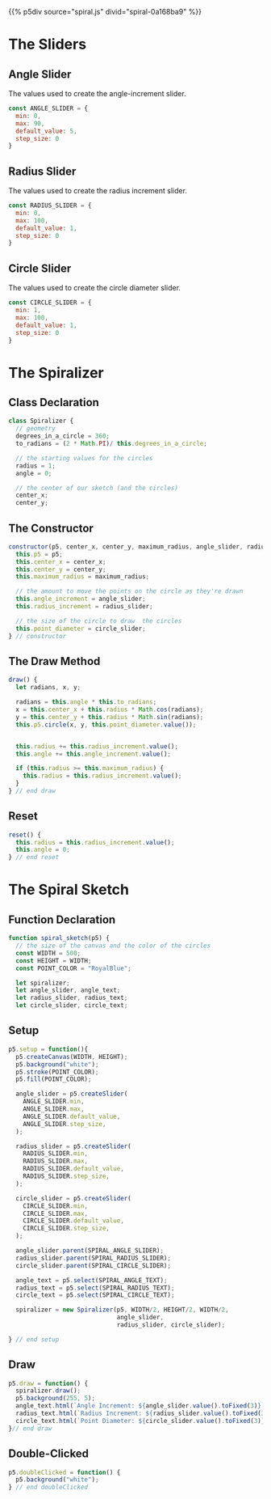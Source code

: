 #+BEGIN_COMMENT
.. title: Generative Art Spiral
.. slug: generative-art-spiral
.. date: 2023-06-17 16:38:42 UTC-07:00
.. tags: p5.js,generative art
.. category: Generative Art
.. link: 
.. description: Drawing a spiral with p5.js.
.. type: text
.. status: 
.. updated: 
.. template: p5.tmpl
#+END_COMMENT

{{% p5div source="spiral.js" divid="spiral-0a168ba9" %}}

#+begin_export html
<div id="angle-slider-0a168ba9"></div>
<div id="angle-text-0a168ba9"></div>
<div id="radius-slider-0a168ba9"></div>
<div id="radius-text-0a168ba9"></div>
<div id="circle-slider-0a168ba9"></div>
<div id="circle-text-0a168ba9"></div>
#+end_export

#+begin_src js :tangle ../files/posts/generative-art-spiral/spiral.js :exports none
const SPIRAL_DIV = "spiral-0a168ba9";
const SPIRAL_ANGLE_SLIDER = "angle-slider-0a168ba9";
const SPIRAL_RADIUS_SLIDER = "radius-slider-0a168ba9";
const SPIRAL_CIRCLE_SLIDER = "circle-slider-0a168ba9";
const SPIRAL_ANGLE_TEXT = "#angle-text-0a168ba9";
const SPIRAL_RADIUS_TEXT = "#radius-text-0a168ba9";
const SPIRAL_CIRCLE_TEXT = "#circle-text-0a168ba9";

<<angle-slider-values>>

<<radius-slider-values>>

<<circle-slider-values>>

<<the-spiralizer>>

  <<spiralizer-constructor>>

  <<spiralizer-draw>>

  <<spiralyzer-reset>>

} // spiralizer


<<spiral-sketch>>

  <<spiral-sketch-setup>>

  <<spiral-sketch-draw>>

  <<spiral-sketch-double-clicked>>
} // spiral_sketch

new p5(spiral_sketch, SPIRAL_DIV);
#+end_src

* The Sliders
** Angle Slider

The values used to create the angle-increment slider.

#+begin_src js :noweb-ref angle-slider-values
const ANGLE_SLIDER = {
  min: 0,
  max: 90,
  default_value: 5,
  step_size: 0
}
#+end_src

** Radius Slider

The values used to create the radius increment slider.

#+begin_src js :noweb-ref radius-slider-values
const RADIUS_SLIDER = {
  min: 0,
  max: 100,
  default_value: 1,
  step_size: 0
}
#+end_src

** Circle Slider

The values used to create the circle diameter slider.

#+begin_src js :noweb-ref circle-slider-values
const CIRCLE_SLIDER = {
  min: 1,
  max: 100,
  default_value: 1,
  step_size: 0
}
#+end_src

* The Spiralizer

** Class Declaration

#+begin_src js :noweb-ref the-spiralizer
class Spiralizer {
  // geometry
  degrees_in_a_circle = 360;
  to_radians = (2 * Math.PI)/ this.degrees_in_a_circle;

  // the starting values for the circles
  radius = 1;
  angle = 0;

  // the center of our sketch (and the circles)
  center_x;
  center_y;
#+end_src

** The Constructor

#+begin_src js :noweb-ref spiralizer-constructor
constructor(p5, center_x, center_y, maximum_radius, angle_slider, radius_slider, circle_slider){
  this.p5 = p5;
  this.center_x = center_x;
  this.center_y = center_y;
  this.maximum_radius = maximum_radius;

  // the amount to move the points on the circle as they're drawn
  this.angle_increment = angle_slider;
  this.radius_increment = radius_slider;

  // the size of the circle to draw  the circles
  this.point_diameter = circle_slider;
} // constructor
#+end_src

** The Draw Method

#+begin_src js :noweb-ref spiralizer-draw
draw() {
  let radians, x, y;
  
  radians = this.angle * this.to_radians;
  x = this.center_x + this.radius * Math.cos(radians);
  y = this.center_y + this.radius * Math.sin(radians);
  this.p5.circle(x, y, this.point_diameter.value());


  this.radius += this.radius_increment.value();
  this.angle += this.angle_increment.value();

  if (this.radius >= this.maximum_radius) {
    this.radius = this.radius_increment.value();
  }
} // end draw
#+end_src

** Reset

#+begin_src js :noweb-ref spiralizer-reset
reset() {
  this.radius = this.radius_increment.value();
  this.angle = 0;
} // end reset
#+end_src
* The Spiral Sketch

** Function Declaration

#+begin_src js :noweb-ref spiral-sketch
function spiral_sketch(p5) {
  // the size of the canvas and the color of the circles
  const WIDTH = 500;
  const HEIGHT = WIDTH;
  const POINT_COLOR = "RoyalBlue";
  
  let spiralizer;
  let angle_slider, angle_text;
  let radius_slider, radius_text;
  let circle_slider, circle_text;
#+end_src

** Setup

#+begin_src js :noweb-ref spiral-sketch-setup
p5.setup = function(){
  p5.createCanvas(WIDTH, HEIGHT);
  p5.background("white");
  p5.stroke(POINT_COLOR);
  p5.fill(POINT_COLOR);

  angle_slider = p5.createSlider(
    ANGLE_SLIDER.min,
    ANGLE_SLIDER.max,
    ANGLE_SLIDER.default_value,
    ANGLE_SLIDER.step_size,
  );
  
  radius_slider = p5.createSlider(
    RADIUS_SLIDER.min,
    RADIUS_SLIDER.max,
    RADIUS_SLIDER.default_value,
    RADIUS_SLIDER.step_size,
  );

  circle_slider = p5.createSlider(
    CIRCLE_SLIDER.min,
    CIRCLE_SLIDER.max,
    CIRCLE_SLIDER.default_value,
    CIRCLE_SLIDER.step_size,
  );

  angle_slider.parent(SPIRAL_ANGLE_SLIDER);
  radius_slider.parent(SPIRAL_RADIUS_SLIDER);
  circle_slider.parent(SPIRAL_CIRCLE_SLIDER);

  angle_text = p5.select(SPIRAL_ANGLE_TEXT);
  radius_text = p5.select(SPIRAL_RADIUS_TEXT);
  circle_text = p5.select(SPIRAL_CIRCLE_TEXT);

  spiralizer = new Spiralizer(p5, WIDTH/2, HEIGHT/2, WIDTH/2,
                              angle_slider,
                              radius_slider, circle_slider);

} // end setup
#+end_src

** Draw

#+begin_src js :noweb-ref spiral-sketch-draw
p5.draw = function() {
  spiralizer.draw();
  p5.background(255, 5);
  angle_text.html(`Angle Increment: ${angle_slider.value().toFixed(3)}`);
  radius_text.html(`Radius Increment: ${radius_slider.value().toFixed(3)}`);
  circle_text.html(`Point Diameter: ${circle_slider.value().toFixed(3)}`);
}// end draw
#+end_src

** Double-Clicked

#+begin_src js :noweb-ref spiral-sketch-double-clicked
p5.doubleClicked = function() {
  p5.background("white");
} // end doubleClicked
#+end_src
